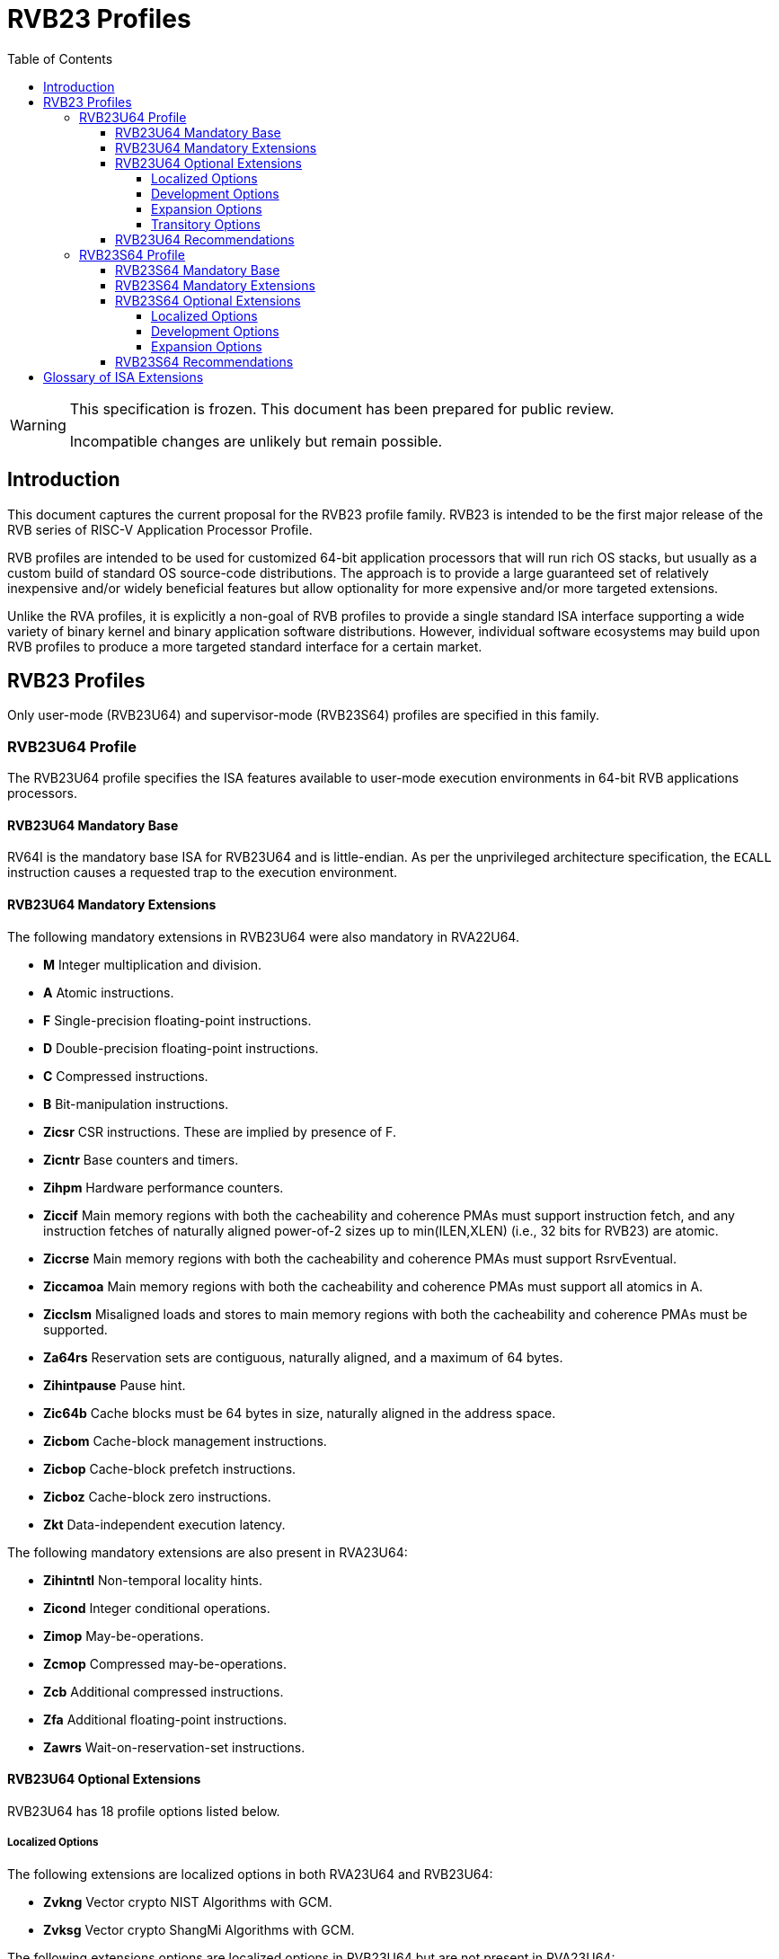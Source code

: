 [[riscv-doc-template]]
:description: Short, text description of spect…
:company: RISC-V
:url-riscv: http://riscv.org
:doctype: book
:preface-title: Preamble
:colophon:
:appendix-caption: Appendix
:imagesdir: ../docs-resources/images
:title-logo-image: image:risc-v_logo.png["RISC-V International Logo",pdfwidth=3.25in,align=center]
// Settings:
:experimental:
:reproducible:
:WaveDromEditorApp: wavedrom-cli
:imagesoutdir: images
:icons: font
:lang: en
:listing-caption: Listing
:sectnums:
:sectnumlevels: 5
:toclevels: 5
:toc: left
:source-highlighter: pygments
ifdef::backend-pdf[]
:source-highlighter: coderay
endif::[]
:data-uri:
:hide-uri-scheme:
:stem: latexmath
:footnote:
:xrefstyle: short
:numbered:
:stem: latexmath
:le: &#8804;
:ge: &#8805;
:ne: &#8800;
:approx: &#8776;
:inf: &#8734;

:sectnums!:

= RVB23 Profiles

//: This is the Preamble

[WARNING]
.This specification is frozen.  This document has been prepared for public review.
====
Incompatible changes are unlikely but remain possible.
====

== Introduction

This document captures the current proposal for the RVB23 profile
family. RVB23 is intended to be the first major release of the RVB
series of RISC-V Application Processor Profile.

RVB profiles are intended to be used for customized 64-bit application
processors that will run rich OS stacks, but usually as a custom build
of standard OS source-code distributions.  The approach is to provide
a large guaranteed set of relatively inexpensive and/or widely
beneficial features but allow optionality for more expensive and/or
more targeted extensions.

Unlike the RVA profiles, it is explicitly a non-goal of RVB profiles
to provide a single standard ISA interface supporting a wide variety
of binary kernel and binary application software distributions.
However, individual software ecosystems may build upon RVB profiles to
produce a more targeted standard interface for a certain market.

== RVB23 Profiles

Only user-mode (RVB23U64) and supervisor-mode (RVB23S64) profiles are
specified in this family.

=== RVB23U64 Profile

The RVB23U64 profile specifies the ISA features available to user-mode
execution environments in 64-bit RVB applications processors.

==== RVB23U64 Mandatory Base

RV64I is the mandatory base ISA for RVB23U64 and is little-endian.  As
per the unprivileged architecture specification, the `ECALL`
instruction causes a requested trap to the execution environment.

==== RVB23U64 Mandatory Extensions

The following mandatory extensions in RVB23U64 were also mandatory in
RVA22U64.

- *M* Integer multiplication and division.
- *A* Atomic instructions.
- *F* Single-precision floating-point instructions.
- *D* Double-precision floating-point instructions.
- *C* Compressed instructions.
- *B* Bit-manipulation instructions.
- *Zicsr*  CSR instructions.  These are implied by presence of F.
- *Zicntr* Base counters and timers.
- *Zihpm* Hardware performance counters.
- *Ziccif* Main memory regions with both the cacheability and
  coherence PMAs must support instruction fetch, and any instruction
  fetches of naturally aligned power-of-2 sizes up to min(ILEN,XLEN)
  (i.e., 32 bits for RVB23) are atomic.
- *Ziccrse* Main memory regions with both the cacheability and coherence PMAs must support RsrvEventual.
- *Ziccamoa*  Main memory regions with both the cacheability and coherence PMAs must support all atomics in A.
- *Zicclsm* Misaligned loads and stores to main memory regions with both the
  cacheability and coherence PMAs must be supported.
- *Za64rs* Reservation sets are contiguous, naturally aligned, and a
   maximum of 64 bytes.
- *Zihintpause* Pause hint.
- *Zic64b* Cache blocks must be 64 bytes in size, naturally aligned in the
address space.
- *Zicbom* Cache-block management instructions.
- *Zicbop* Cache-block prefetch instructions.
- *Zicboz* Cache-block zero instructions.
- *Zkt* Data-independent execution latency.

The following mandatory extensions are also present in RVA23U64:

- *Zihintntl* Non-temporal locality hints.
- *Zicond* Integer conditional operations.
- *Zimop* May-be-operations.
- *Zcmop* Compressed may-be-operations.
- *Zcb* Additional compressed instructions.
- *Zfa* Additional floating-point instructions.
- *Zawrs* Wait-on-reservation-set instructions.

==== RVB23U64 Optional Extensions

RVB23U64 has 18 profile options listed below.

===== Localized Options

The following extensions are localized options in both RVA23U64 and RVB23U64:

- *Zvkng* Vector crypto NIST Algorithms with GCM.
- *Zvksg* Vector crypto ShangMi Algorithms with GCM.

The following extensions options are localized options in RVB23U64 but
are not present in RVA23U64:

- *Zvkg* Vector GCM/GMAC instructions.
- *Zvknc* Vector crypto NIST algorithms with carryless multiply.
- *Zvksc* Vector crypto ShangMi algorithms with carryless multiply.

NOTE: RVA profiles mandate the higher-performing but more expensive
GHASH options when adding vector crypto.  To reduce implementation cost, RVB
profiles also allow these carryless multiply options (Zvknc and Zvksc)
to implement GCM efficiently, with GHASH available as a separate
option.

- *Zkn* Scalar crypto NIST algorithms.
- *Zks* Scalar crypto ShangMi algorithms.

NOTE: RVA23 profiles drop support for scalar crypto as an option, as
the vector extension is now mandatory in RVA23.  RVB23 profiles
support scalar crypto, as the vector extension is optional in RVB23.

===== Development Options

The following are new development options intended to become mandatory in a later RVB profile:

- *Zabha* Byte and halfword atomic memory operations.
- *Zacas* Compare-and-Swap instructions.
- *Ziccamoc* Main memory regions with both the cacheability and coherence PMAs
  must provide `AMOCASQ` level PMA support.
- *Zama16b* Misaligned loads, stores, and AMOs to main memory regions that do not cross a naturally aligned 16-byte boundary are atomic.

===== Expansion Options

The following are expansion options in RVB23U64, but are mandatory in
RVA23U64.

- *Zfhmin* Half-precision floating-point.

- *V* Vector extension.

NOTE: Unclear if other Zve* extensions should also be supported in RVB.

- *Zvfhmin* Vector minimal half-precision floating-point.
- *Zvbb* Vector basic bit-manipulation instructions.
- *Zvkt* Vector data-independent execution latency.
- *Supm* Pointer masking, with the execution environment providing a means to
   select PMLEN=0 and PMLEN=7 at minimum.

The following extensions are expansion options in both RVA23U64 and RVB23U64:

- *Zfh* Scalar half-precision floating-point.
- *Zbc* Scalar carryless multiplication.
- *Zicfilp* Landing Pads.
- *Zicfiss* Shadow Stack.
- *Zvfh* Vector half-precision floating-point.
- *Zfbfmin* Scalar BF16 converts.
- *Zvfbfmin* Vector BF16 converts.
- *Zvfbfwma* Vector BF16 widening mul-add.

The following are expansion options for RVB23U64 as they are not
intended to be made mandatory in future RVB profiles, but are listed
as RVA23U64 development options as they are intended to become
mandatory in future RVA profiles.

- *Zvbc* Vector carryless multiplication.

===== Transitory Options

There are no transitory options in RVB23U64.

==== RVB23U64 Recommendations

Implementations are strongly recommended to raise illegal-instruction
exceptions on attempts to execute unimplemented opcodes.

=== RVB23S64 Profile

The RVB23S64 profile specifies the ISA features available to a
supervisor-mode execution environment in 64-bit applications
processors.  RVB23S64 is based on privileged architecture version
1.13.

NOTE: Priv 1.13 is still being defined.

==== RVB23S64 Mandatory Base

RV64I is the mandatory base ISA for RVB23S64 and is little-endian.
The `ECALL` instruction operates as per the unprivileged architecture
specification.  An `ECALL` in user mode causes a contained trap to
supervisor mode.  An `ECALL` in supervisor mode causes a requested
trap to the execution environment.

==== RVB23S64 Mandatory Extensions

The following unprivileged extensions are mandatory:

- The RVB23S64 mandatory unprivileged extensions include all the
mandatory unprivileged extensions in RVB23U64.

- *Zifencei*  Instruction-Fetch Fence.

NOTE: Zifencei is mandated as it is the only standard way to support
instruction-cache coherence in RVB23 application processors.  A new
instruction-cache coherence mechanism is under development
(tentatively named Zjid) which might be added as an option in the
future.

The following privileged extensions are mandatory, and are also
mandatory in RVA23S64.

- *Ss1p13*  Supervisor architecture version 1.13.

NOTE: Ss1p13 supersedes Ss1p12 but is not yet ratified.

- *Svnapot* NAPOT translation contiguity.

NOTE: Svnapot is very low cost to provide, so is made mandatory even
in RVB.

- *Svbare* The `satp` mode Bare must be supported.

- *Sv39* Page-Based 39-bit Virtual-Memory System.

- *Svade* Page-fault exceptions are raised when a page is accessed
   when A bit is clear, or written when D bit is clear.

- *Ssccptr* Main memory regions with both the cacheability and
   coherence PMAs must support hardware page-table reads.

- *Sstvecd* `stvec.MODE` must be capable of holding the value 0
  (Direct).  When `stvec.MODE=Direct`, `stvec.BASE` must be capable of
  holding any valid four-byte-aligned address.

- *Sstvala* `stval` must be written with the faulting virtual address
  for load, store, and instruction page-fault, access-fault, and
  misaligned exceptions, and for breakpoint exceptions other than
  those caused by execution of the `EBREAK` or `C.EBREAK` instructions.
  For virtual-instruction and illegal-instruction exceptions, `stval` must be written with the
  faulting instruction.

- *Sscounterenw* For any `hpmcounter` that is not read-only zero, the
   corresponding bit in `scounteren` must be writable.

- *Svpbmt* Page-based memory types.

- *Svinval* Fine-grained address-translation cache invalidation.

- *Sstc* supervisor-mode timer interrupts.

- *Sscofpmf* Count overflow and mode-based filtering.

- *Ssu64xl* `sstatus.UXL` must be capable of holding the value 2
(i.e., UXLEN=64 must be supported).

==== RVB23S64 Optional Extensions

RVB23S64 has the same unprivileged options as RVB23U64,

The privileged options in RVB23S64 are listed in the following
sections.

===== Localized Options

There are no privileged localized options in RVB23S64.

===== Development Options

There are no privileged development options in RVB23S64.

===== Expansion Options

The following are privileged expansion options in RVB23S64, but are
mandatory in RVA23S64:

- *Ssnpm* Pointer masking, with `senvcfg.PME` supporting at minimum,
   settings PMLEN=0 and PMLEN=7.

- *H* The hypervisor extension.

When the hypervisor extension is implemented, the following are also mandatory:

- *Ssstateen* Supervisor-mode view of the state-enable extension.  The
   supervisor-mode (`sstateen0-3`) and hypervisor-mode (`hstateen0-3`)
   state-enable registers must be provided.

- *Shcounterenw* For any `hpmcounter` that is not read-only zero, the corresponding bit in `hcounteren` must be writable.

- *Shvstvala* `vstval` must be written in all cases described above for `stval`.

- *Shtvala* `htval` must be written with the faulting guest physical
   address in all circumstances permitted by the ISA.

- *Shvstvecd* `vstvec.MODE` must be capable of holding the value 0 (Direct).
  When `vstvec.MODE`=Direct, `vstvec.BASE` must be capable of holding
  any valid four-byte-aligned address.

- *Shvsatpa* All translation modes supported in `satp` must be supported in `vsatp`.

- *Shgatpa* For each supported virtual memory scheme SvNN supported in
  `satp`, the corresponding `hgatp` SvNNx4 mode must be supported.  The
  `hgatp` mode Bare must also be supported.

- If the hypervisor extension is implemented and pointer masking
  (Ssnpm) is supported then `henvcfg.PME` must support at minimum,
  settings PMLEN=0 and PMLEN=7.

The following are privileged expansion options in RVB23S64 that are
also privileged expansion options in RVA23S64:

- *Sv48* Page-based 48-bit virtual-memory system.

- *Sv57* Page-based 57-bit virtual-memory system.

- *Svadu* Hardware A/D bit updates.

- *Zkr*  Entropy CSR.

- *Sdtrig* Debug triggers.

- *Ssstrict* No non-conforming extensions are present.  Attempts to
   execute unimplemented opcodes or access unimplemented CSRs in the
   standard or reserved encoding spaces raises an illegal instruction
   exception that results in a contained trap to the supervisor-mode
   trap handler.

NOTE: Ssstrict does not prescribe behavior for the custom encoding
spaces or CSRs.

NOTE: Ssstrict definition applies to the execution environment
claiming to be RVA23-compatible, which must have the hypervisor
extension. That execution environment will take a contained trap to
supervisor-mode (however that trap is implemented, including, but not
limited to, emulation/delegation in the outer execution
environment). Ssstrict (and all the other RVA23 mandates and options)
do not apply to any guest VMs run by a hypervisor. An RVA23 hypervisor
can provide guest VMs that are also RVA23-compatible but with an
expanded set of emulated standard instructions. An RVA23 hypervisor
can also choose to implement guest VMs that are not RVA23 compatible
(e.g., lacking H, or only RVA20).

- *Svvptc* Transitions from invalid to valid PTEs will be visible in
   bounded time without an explicit memory-management fence.

- *Sspm* Supervisor-mode pointer masking, with the supervisor execution
   environment providing a means to select PMLEN=0 and PMLEN=7 at minimum.

==== RVB23S64 Recommendations

- Implementations are strongly recommended to raise illegal-instruction
  exceptions when attempting to execute unimplemented opcodes.

== Glossary of ISA Extensions

The following unprivileged ISA extensions are defined in Volume I
of the https://github.com/riscv/riscv-isa-manual[RISC-V Instruction Set Manual].

- M Extension for Integer Multiplication and Division
- A Extension for Atomic Memory Instructions
- F Extension for Single-Precision Floating-Point
- D Extension for Double-Precision Floating-Point
- H Hypervisor Extension
- Q Extension for Quad-Precision Floating-Point
- C Extension for Compressed Instructions
- B Extension for Bit Manipulation
- V Extension for Vector Computation
- Zifencei Instruction-Fetch Fence Extension
- Zicsr Extension for Control and Status Register Access
- Zicntr Extension for Basic Performance Counters
- Zihpm Extension for Hardware Performance Counters
- Zihintpause Pause Hint Extension
- Zfh Extension for Half-Precision Floating-Point
- Zfhmin Minimal Extension for Half-Precision Floating-Point
- Zfinx Extension for Single-Precision Floating-Point in x-registers
- Zdinx Extension for Double-Precision Floating-Point in x-registers
- Zhinx Extension for Half-Precision Floating-Point in x-registers
- Zhinxmin Minimal Extension for Half-Precision Floating-Point in x-registers

- Zba Address Computation Extension
- Zbb Bit Manipulation Extension
- Zbc Carryless Multiplication Extension
- Zbs Single-Bit Manipulation Extension
- Zk Standard Scalar Cryptography Extension
- Zkn NIST Cryptography Extension
- Zknd AES Decryption Extension
- Zkne AES Encryption Extension
- Zknh SHA2 Hashing Extension
- Zkr Entropy Source Extension
- Zks ShangMi Cryptography Extension
- Zksed SM4 Block Cypher Extension
- Zksh SM3 Hashing Extension
- Zkt Extension for Data-Independent Execution Latency
- Zicbom Extension for Cache-Block Management
- Zicbop Extension for Cache-Block Prefetching
- Zicboz Extension for Cache-Block Zeroing
- Zawrs Wait-on-reservation-set instructions
- Zacas Extension for Atomic Compare-and-Swap (CAS) instructions
- Zabha Extension for Byte and Halfword Atomic Memory Operations
- Zbkb Extension for Bit Manipulation for Cryptography
- Zbkc Extension for Carryless Multiplication for Cryptography
- Zbkx Crossbar Permutation Extension
- Zvbb - Vector Basic Bit-manipulation
- Zvbc - Vector Carryless Multiplication
- Zvkng - NIST Algorithm Suite with GCM
- Zvksg - ShangMi Algorithm Suite with GCM
- Zvkt - Vector Data-Independent Execution Latency

The following privileged ISA extensions are defined in Volume II
of the https://github.com/riscv/riscv-isa-manual[RISC-V Instruction Set Manual].

- Sv32 Page-based Virtual Memory Extension, 32-bit
- Sv39 Page-based Virtual Memory Extension, 39-bit
- Sv48 Page-based Virtual Memory Extension, 48-bit
- Sv57 Page-based Virtual Memory Extension, 57-bit
- Svpbmt, Page-Based Memory Types
- Svnapot, NAPOT Translation Contiguity
- Svinval, Fine-Grained Address-Translation Cache Invalidation
- Hypervisor Extension
- Sm1p11, Machine Architecture v1.11
- Sm1p12, Machine Architecture v1.12
- Ss1p11, Supervisor Architecture v1.11
- Ss1p12, Supervisor Architecture v1.12
- Ss1p13, Supervisor Architecture v1.13
- Sstc Extension for Supervisor-mode Timer Interrupts
- Sscofpmf Extension for Count Overflow and Mode-Based Filtering
- Smstateen/Ssstateen Extension for State-enable
- Svvptc Obviating Memory-management Instructions after Marking PTEs valid
- Svadu Hardware Updating of A/D Bits

The following extensions have not yet been incorporated into the RISC-V
Instruction Set Manual; the hyperlinks lead to their separate specifications.

- https://github.com/riscv/riscv-v-spec[Zve32x Extension for Embedded Vector Computation (32-bit integer)]
- https://github.com/riscv/riscv-v-spec[Zve32f Extension for Embedded Vector Computation (32-bit integer, 32-bit FP)]
- https://github.com/riscv/riscv-v-spec[Zve32d Extension for Embedded Vector Computation (32-bit integer, 64-bit FP)]
- https://github.com/riscv/riscv-v-spec[Zve64x Extension for Embedded Vector Computation (64-bit integer)]
- https://github.com/riscv/riscv-v-spec[Zve64f Extension for Embedded Vector Computation (64-bit integer, 32-bit FP)]
- https://github.com/riscv/riscv-v-spec[Zve64d Extension for Embedded Vector Computation (64-bit integer, 64-bit FP)]

- *Ziccif*: Main memory supports instruction fetch with atomicity requirement
- *Ziccrse*: Main memory supports forward progress on LR/SC sequences
- *Ziccamoa*: Main memory supports all atomics in A
- *Ziccamoc* Main memory supports atomics in Zacas
- *Zicclsm*: Main memory supports misaligned loads/stores
- *Za64rs*: Reservation set size of at most 64 bytes
- *Za128rs*: Reservation set size of at most 128 bytes
- *Zic64b*: Cache block size is 64 bytes
- *Svbare*: Bare mode virtual-memory translation supported
- *Svade*: Raise exceptions on improper A/D bits
- *Ssccptr*: Main memory supports page table reads
- *Sscounterenw*: Support writeable enables for any supported counter
- *Sstvecd*: `stvec` supports Direct mode
- *Sstvala*: `stval` provides all needed values
- *Ssu64xl*: UXLEN=64 must be supported
- *Shcounterenw*: Support writeable enables for any supported counter
- *Shvstvala*:  `vstval` provides all needed values
- *Shtvala*:  `htval` provides all needed values
- *Shvstvecd*: `vstvec` supports Direct mode
- *Shvsatpa*: `vsatp` supports all modes supported by `satp`
- *Shgatpa*: SvNNx4 mode supported for all modes supported by `satp`, as well as Bare
